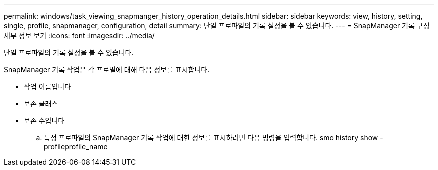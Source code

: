 ---
permalink: windows/task_viewing_snapmanger_history_operation_details.html 
sidebar: sidebar 
keywords: view, history, setting, single, profile, snapmanager, configuration, detail 
summary: 단일 프로파일의 기록 설정을 볼 수 있습니다. 
---
= SnapManager 기록 구성 세부 정보 보기
:icons: font
:imagesdir: ../media/


[role="lead"]
단일 프로파일의 기록 설정을 볼 수 있습니다.

SnapManager 기록 작업은 각 프로필에 대해 다음 정보를 표시합니다.

* 작업 이름입니다
* 보존 클래스
* 보존 수입니다
+
.. 특정 프로파일의 SnapManager 기록 작업에 대한 정보를 표시하려면 다음 명령을 입력합니다. smo history show -profileprofile_name



